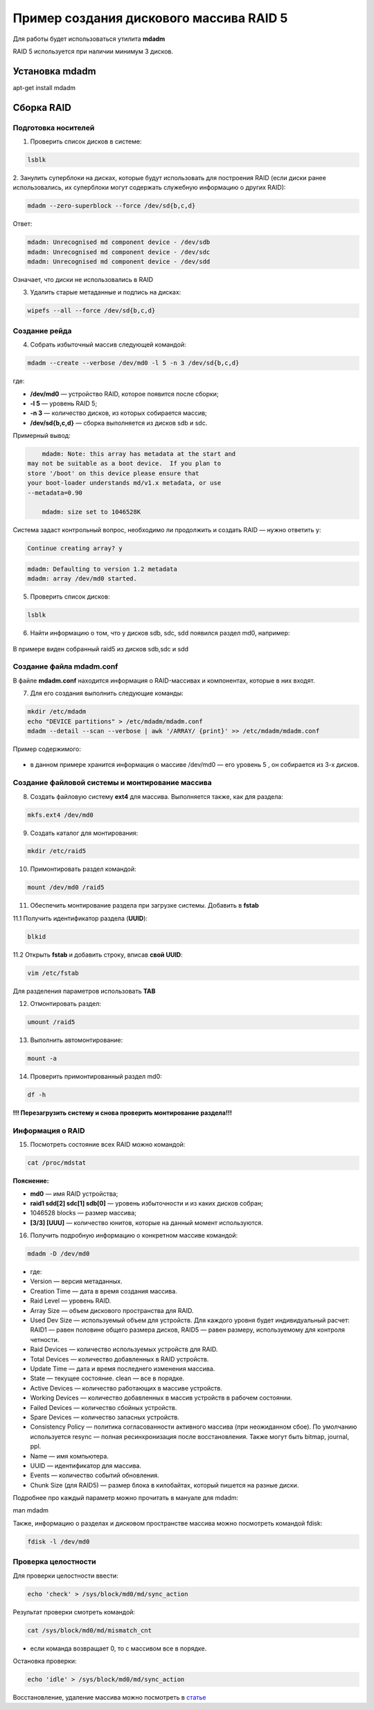 Пример создания дискового массива RAID 5
###########################################

Для работы будет использоваться утилита **mdadm**

RAID 5 используется при наличии минимум 3 дисков.

.. figure:: img/mdadm_01.png
       :scale: 75%
       :align: center
       :alt: asda

Установка mdadm
****************

apt-get install mdadm

Сборка RAID
*************

Подготовка носителей
=======================

1. Проверить список дисков в системе:

.. code::

	lsblk
	
2. Занулить суперблоки на дисках, которые будут использовать для построения RAID 
(если диски ранее использовались, их суперблоки могут содержать служебную информацию о других RAID):


.. code::

	mdadm --zero-superblock --force /dev/sd{b,c,d}

Ответ:

.. code::

	mdadm: Unrecognised md component device - /dev/sdb
	mdadm: Unrecognised md component device - /dev/sdc
	mdadm: Unrecognised md component device - /dev/sdd

Означает, что диски не использовались в RAID

3.  Удалить старые метаданные и подпись на дисках:

.. code::

	wipefs --all --force /dev/sd{b,c,d}
	
Создание рейда
=================

4. Cобрать избыточный массив следующей командой:

.. code::

	mdadm --create --verbose /dev/md0 -l 5 -n 3 /dev/sd{b,c,d}

где:

* **/dev/md0** — устройство RAID, которое появится после сборки; 
* **-l 5** — уровень RAID 5; 
* **-n 3** — количество дисков, из которых собирается массив; 
* **/dev/sd{b,c,d}** — сборка выполняется из дисков sdb и sdc.

Примерный вывод:

.. code::

	mdadm: Note: this array has metadata at the start and
    may not be suitable as a boot device.  If you plan to
    store '/boot' on this device please ensure that
    your boot-loader understands md/v1.x metadata, or use
    --metadata=0.90
	
	mdadm: size set to 1046528K

Cистема задаст контрольный вопрос, необходимо ли продолжить и создать RAID — нужно ответить y:

.. code::

	Continue creating array? y

.. code::

	mdadm: Defaulting to version 1.2 metadata
	mdadm: array /dev/md0 started.

5. Проверить список дисков:


.. code::

	lsblk
	
	


6. Найти информацию о том, что у дисков sdb, sdc, sdd появился раздел md0, например:

.. figure:: img/mdadm_02.png
       :scale: 75%
       :align: center
       :alt: asda

В примере виден собранный raid5 из дисков sdb,sdc и sdd

Создание файла mdadm.conf
=============================

В файле **mdadm.conf** находится информация о RAID-массивах и компонентах, которые в них входят. 

7. Для его создания выполнить следующие команды:

.. code::

	mkdir /etc/mdadm
	echo "DEVICE partitions" > /etc/mdadm/mdadm.conf
	mdadm --detail --scan --verbose | awk '/ARRAY/ {print}' >> /etc/mdadm/mdadm.conf

Пример содержимого:

.. figure:: img/mdadm_02.png
       :scale: 75%
       :align: center
       :alt: asda

* в данном примере хранится информация о массиве /dev/md0 — его уровень 5 , он собирается из 3-х дисков.

Создание файловой системы и монтирование массива
==================================================

8. Создать файловую систему **ext4** для массива. Выполняется также, как для раздела:

.. code::

	mkfs.ext4 /dev/md0


9. Создать каталог для монтирования:

.. code::

	mkdir /etc/raid5
 
10. Примонтировать раздел командой:

.. code::

	mount /dev/md0 /raid5



11. Обеспечить монтирование раздела при загрузке системы. Добавить в **fstab**

11.1 Получить идентификатор раздела (**UUID**):

.. code::

	blkid

.. figure:: img/mdadm_03.png
   :scale: 75%
   :align: center
   :alt: asda


11.2 Открыть **fstab** и добавить строку, вписав **свой UUID**:


.. code::

	vim /etc/fstab

.. figure:: img/mdadm_04.png
   :scale: 75%
   :align: center
   :alt: asda
   
Для разделения параметров использовать **TAB**

12. Отмонтировать раздел:

.. code::

	umount /raid5

13. Выполнить автомонтирование:

.. code::

	mount -a

14. Проверить примонтированный раздел md0:

.. code::

	df -h

.. figure:: img/mdadm_05.png
   :scale: 75%
   :align: center
   :alt: asda

**!!! Перезагрузить систему и снова проверить монтирование раздела!!!**


Информация о RAID
===================


15. Посмотреть состояние всех RAID можно командой:

.. code::

	cat /proc/mdstat
	
.. figure:: img/mdadm_06.png
   :scale: 75%
   :align: center
   :alt: asda

**Пояснение:**

* **md0** — имя RAID устройства; 
* **raid1 sdd[2] sdc[1] sdb[0]** — уровень избыточности и из каких дисков собран; 
* 1046528 blocks — размер массива; 
* **[3/3] [UUU]** — количество юнитов, которые на данный момент используются.


16. Получить подробную информацию о конкретном массиве командой:

.. code::

	mdadm -D /dev/md0

.. figure:: img/mdadm_07.png
   :scale: 75%
   :align: center
   :alt: asda


* где:

* Version — версия метаданных.
* Creation Time — дата в время создания массива.
* Raid Level — уровень RAID.
* Array Size — объем дискового пространства для RAID.
* Used Dev Size — используемый объем для устройств. Для каждого уровня будет индивидуальный расчет: RAID1 — равен половине общего размера дисков, RAID5 — равен размеру, используемому для контроля четности.
* Raid Devices — количество используемых устройств для RAID.
* Total Devices — количество добавленных в RAID устройств.
* Update Time — дата и время последнего изменения массива.
* State — текущее состояние. clean — все в порядке.
* Active Devices — количество работающих в массиве устройств.
* Working Devices — количество добавленных в массив устройств в рабочем состоянии.
* Failed Devices — количество сбойных устройств.
* Spare Devices — количество запасных устройств.
* Consistency Policy — политика согласованности активного массива (при неожиданном сбое). По умолчанию используется resync — полная ресинхронизация после восстановления. Также могут быть bitmap, journal, ppl.
* Name — имя компьютера.
* UUID — идентификатор для массива.
* Events — количество событий обновления.
* Chunk Size (для RAID5) — размер блока в килобайтах, который пишется на разные диски.

Подробнее про каждый параметр можно прочитать в мануале для mdadm:

man mdadm

Также, информацию о разделах и дисковом пространстве массива можно посмотреть командой fdisk:

.. code::
	
	fdisk -l /dev/md0

Проверка целостности
======================


Для проверки целостности ввести:

.. code::
	
	echo 'check' > /sys/block/md0/md/sync_action

Результат проверки смотреть командой:

.. code::

	cat /sys/block/md0/md/mismatch_cnt

* если команда возвращает 0, то с массивом все в порядке.

Остановка проверки:

.. code::

	echo 'idle' > /sys/block/md0/md/sync_action
	
	
Восстановление, удаление массива можно посмотреть в `статье <https://www.dmosk.ru/miniinstruktions.php?mini=mdadm>`__ 